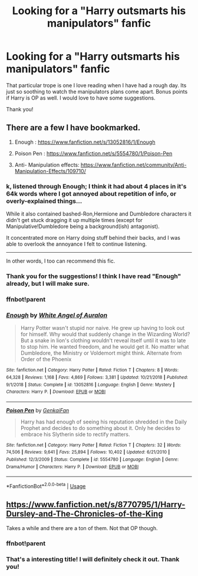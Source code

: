 #+TITLE: Looking for a "Harry outsmarts his manipulators" fanfic

* Looking for a "Harry outsmarts his manipulators" fanfic
:PROPERTIES:
:Author: stickbuddy1998
:Score: 5
:DateUnix: 1596853313.0
:DateShort: 2020-Aug-08
:FlairText: Request
:END:
That particular trope is one I love reading when I have had a rough day. Its just so soothing to watch the manipulators plans come apart. Bonus points if Harry is OP as well. I would love to have some suggestions.

Thank you!


** There are a few I have bookmarked.

1. Enough : [[https://www.fanfiction.net/s/13052816/1/Enough]]

2. Poison Pen : [[https://www.fanfiction.net/s/5554780/1/Poison-Pen]]

3. Anti- Manipulation effects: [[https://www.fanfiction.net/community/Anti-Manipulation-Effects/109710/]]
:PROPERTIES:
:Author: theVennu101
:Score: 2
:DateUnix: 1596862738.0
:DateShort: 2020-Aug-08
:END:

*** k, listened through *Enough*; I think it had about 4 places in it's 64k words where I got annoyed about repetition of info, or overly-explained things...

While it also contained bashed-Ron,Hermione and Dumbledore characters it didn't get stuck dragging it up multiple times (except for Manipulative!Dumbledore being a background(ish) antagonist).

It concentrated more on Harry doing stuff behind their backs, and I was able to overlook the annoyance I felt to continue listening.

--------------

In other words, I too can recommend this fic.
:PROPERTIES:
:Author: Erska
:Score: 2
:DateUnix: 1596895759.0
:DateShort: 2020-Aug-08
:END:


*** Thank you for the suggestions! I think I have read "Enough" already, but I will make sure.
:PROPERTIES:
:Author: stickbuddy1998
:Score: 2
:DateUnix: 1597008902.0
:DateShort: 2020-Aug-10
:END:


*** ffnbot!parent
:PROPERTIES:
:Author: Erska
:Score: 1
:DateUnix: 1596877291.0
:DateShort: 2020-Aug-08
:END:


*** [[https://www.fanfiction.net/s/13052816/1/][*/Enough/*]] by [[https://www.fanfiction.net/u/2149875/White-Angel-of-Auralon][/White Angel of Auralon/]]

#+begin_quote
  Harry Potter wasn't stupid nor naive. He grew up having to look out for himself. Why would that suddenly change in the Wizarding World? But a snake in lion's clothing wouldn't reveal itself until it was to late to stop him. He wanted freedom, and he would get it. No matter what Dumbledore, the Ministry or Voldemort might think. Alternate from Order of the Phoenix
#+end_quote

^{/Site/:} ^{fanfiction.net} ^{*|*} ^{/Category/:} ^{Harry} ^{Potter} ^{*|*} ^{/Rated/:} ^{Fiction} ^{T} ^{*|*} ^{/Chapters/:} ^{8} ^{*|*} ^{/Words/:} ^{64,328} ^{*|*} ^{/Reviews/:} ^{1,168} ^{*|*} ^{/Favs/:} ^{4,869} ^{*|*} ^{/Follows/:} ^{3,381} ^{*|*} ^{/Updated/:} ^{10/21/2018} ^{*|*} ^{/Published/:} ^{9/1/2018} ^{*|*} ^{/Status/:} ^{Complete} ^{*|*} ^{/id/:} ^{13052816} ^{*|*} ^{/Language/:} ^{English} ^{*|*} ^{/Genre/:} ^{Mystery} ^{*|*} ^{/Characters/:} ^{Harry} ^{P.} ^{*|*} ^{/Download/:} ^{[[http://www.ff2ebook.com/old/ffn-bot/index.php?id=13052816&source=ff&filetype=epub][EPUB]]} ^{or} ^{[[http://www.ff2ebook.com/old/ffn-bot/index.php?id=13052816&source=ff&filetype=mobi][MOBI]]}

--------------

[[https://www.fanfiction.net/s/5554780/1/][*/Poison Pen/*]] by [[https://www.fanfiction.net/u/1013852/GenkaiFan][/GenkaiFan/]]

#+begin_quote
  Harry has had enough of seeing his reputation shredded in the Daily Prophet and decides to do something about it. Only he decides to embrace his Slytherin side to rectify matters.
#+end_quote

^{/Site/:} ^{fanfiction.net} ^{*|*} ^{/Category/:} ^{Harry} ^{Potter} ^{*|*} ^{/Rated/:} ^{Fiction} ^{T} ^{*|*} ^{/Chapters/:} ^{32} ^{*|*} ^{/Words/:} ^{74,506} ^{*|*} ^{/Reviews/:} ^{9,641} ^{*|*} ^{/Favs/:} ^{25,894} ^{*|*} ^{/Follows/:} ^{10,402} ^{*|*} ^{/Updated/:} ^{6/21/2010} ^{*|*} ^{/Published/:} ^{12/3/2009} ^{*|*} ^{/Status/:} ^{Complete} ^{*|*} ^{/id/:} ^{5554780} ^{*|*} ^{/Language/:} ^{English} ^{*|*} ^{/Genre/:} ^{Drama/Humor} ^{*|*} ^{/Characters/:} ^{Harry} ^{P.} ^{*|*} ^{/Download/:} ^{[[http://www.ff2ebook.com/old/ffn-bot/index.php?id=5554780&source=ff&filetype=epub][EPUB]]} ^{or} ^{[[http://www.ff2ebook.com/old/ffn-bot/index.php?id=5554780&source=ff&filetype=mobi][MOBI]]}

--------------

*FanfictionBot*^{2.0.0-beta} | [[https://github.com/tusing/reddit-ffn-bot/wiki/Usage][Usage]]
:PROPERTIES:
:Author: FanfictionBot
:Score: 1
:DateUnix: 1596877313.0
:DateShort: 2020-Aug-08
:END:


** [[https://www.fanfiction.net/s/8770795/1/Harry-Dursley-and-The-Chronicles-of-the-King]]

Takes a while and there are a ton of them. Not that OP though.
:PROPERTIES:
:Score: 2
:DateUnix: 1596868175.0
:DateShort: 2020-Aug-08
:END:

*** ffnbot!parent
:PROPERTIES:
:Author: Erska
:Score: 1
:DateUnix: 1596877302.0
:DateShort: 2020-Aug-08
:END:


*** That's a interesting title! I will definitely check it out. Thank you!
:PROPERTIES:
:Author: stickbuddy1998
:Score: 1
:DateUnix: 1597008956.0
:DateShort: 2020-Aug-10
:END:

